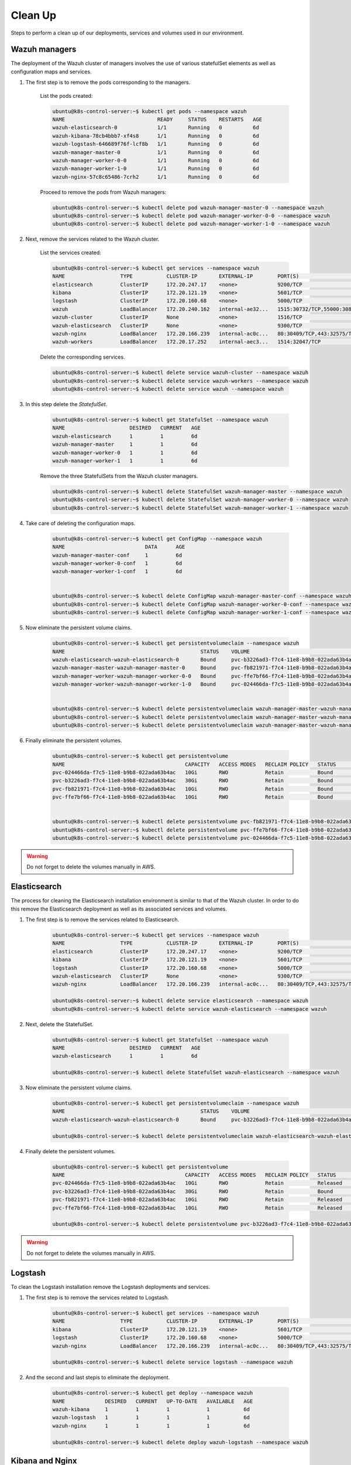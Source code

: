 .. Copyright (C) 2018 Wazuh, Inc.

.. _kubernetes_clean_up:


Clean Up
========

Steps to perform a clean up of our deployments, services and volumes used in our environment.

Wazuh managers
--------------

The deployment of the Wazuh cluster of managers involves the use of various statefulSet elements as well as configuration maps and services.

1. The first step is to remove the pods corresponding to the managers.

    List the pods created:

    .. code-block:: bash
     
        ubuntu@k8s-control-server:~$ kubectl get pods --namespace wazuh
        NAME                              READY     STATUS    RESTARTS   AGE
        wazuh-elasticsearch-0             1/1       Running   0          6d
        wazuh-kibana-78cb4bbb7-xf4s8      1/1       Running   0          6d
        wazuh-logstash-646689f76f-lcf8b   1/1       Running   0          6d
        wazuh-manager-master-0            1/1       Running   0          6d
        wazuh-manager-worker-0-0          1/1       Running   0          6d
        wazuh-manager-worker-1-0          1/1       Running   0          6d
        wazuh-nginx-57c8c65486-7crh2      1/1       Running   0          6d

    Proceed to remove the pods from Wazuh managers:

    .. code-block:: bash

        ubuntu@k8s-control-server:~$ kubectl delete pod wazuh-manager-master-0 --namespace wazuh
        ubuntu@k8s-control-server:~$ kubectl delete pod wazuh-manager-worker-0-0 --namespace wazuh
        ubuntu@k8s-control-server:~$ kubectl delete pod wazuh-manager-worker-1-0 --namespace wazuh

2. Next, remove the services related to the Wazuh cluster.

    List the services created:

    .. code-block:: bash

        ubuntu@k8s-control-server:~$ kubectl get services --namespace wazuh
        NAME                  TYPE           CLUSTER-IP       EXTERNAL-IP        PORT(S)                          AGE
        elasticsearch         ClusterIP      172.20.247.17    <none>             9200/TCP                         6d
        kibana                ClusterIP      172.20.121.19    <none>             5601/TCP                         6d
        logstash              ClusterIP      172.20.160.68    <none>             5000/TCP                         6d
        wazuh                 LoadBalancer   172.20.240.162   internal-ae32...   1515:30732/TCP,55000:30839/TCP   6d
        wazuh-cluster         ClusterIP      None             <none>             1516/TCP                         6d
        wazuh-elasticsearch   ClusterIP      None             <none>             9300/TCP                         6d
        wazuh-nginx           LoadBalancer   172.20.166.239   internal-ac0c...   80:30409/TCP,443:32575/TCP       6d
        wazuh-workers         LoadBalancer   172.20.17.252    internal-aec3...   1514:32047/TCP                   6d

    Delete the corresponding services.

    .. code-block:: bash

        ubuntu@k8s-control-server:~$ kubectl delete service wazuh-cluster --namespace wazuh
        ubuntu@k8s-control-server:~$ kubectl delete service wazuh-workers --namespace wazuh
        ubuntu@k8s-control-server:~$ kubectl delete service wazuh --namespace wazuh

3. In this step delete the *StatefulSet*.

    .. code-block:: bash

        ubuntu@k8s-control-server:~$ kubectl get StatefulSet --namespace wazuh
        NAME                     DESIRED   CURRENT   AGE
        wazuh-elasticsearch      1         1         6d
        wazuh-manager-master     1         1         6d
        wazuh-manager-worker-0   1         1         6d
        wazuh-manager-worker-1   1         1         6d

    Remove the three StatefulSets from the Wazuh cluster managers.

    .. code-block:: bash

        ubuntu@k8s-control-server:~$ kubectl delete StatefulSet wazuh-manager-master --namespace wazuh
        ubuntu@k8s-control-server:~$ kubectl delete StatefulSet wazuh-manager-worker-0 --namespace wazuh
        ubuntu@k8s-control-server:~$ kubectl delete StatefulSet wazuh-manager-worker-1 --namespace wazuh

4. Take care of deleting the configuration maps.

    .. code-block:: bash

        ubuntu@k8s-control-server:~$ kubectl get ConfigMap --namespace wazuh
        NAME                          DATA      AGE
        wazuh-manager-master-conf     1         6d
        wazuh-manager-worker-0-conf   1         6d
        wazuh-manager-worker-1-conf   1         6d


        ubuntu@k8s-control-server:~$ kubectl delete ConfigMap wazuh-manager-master-conf --namespace wazuh
        ubuntu@k8s-control-server:~$ kubectl delete ConfigMap wazuh-manager-worker-0-conf --namespace wazuh
        ubuntu@k8s-control-server:~$ kubectl delete ConfigMap wazuh-manager-worker-1-conf --namespace wazuh


5. Now eliminate the persistent volume claims.

    .. code-block:: bash

        ubuntu@k8s-control-server:~$ kubectl get persistentvolumeclaim --namespace wazuh
        NAME                                            STATUS    VOLUME                                     CAPACITY   ACCESS MODES   STORAGECLASS             AGE
        wazuh-elasticsearch-wazuh-elasticsearch-0       Bound     pvc-b3226ad3-f7c4-11e8-b9b8-022ada63b4ac   30Gi       RWO            gp2-encrypted-retained   6d
        wazuh-manager-master-wazuh-manager-master-0     Bound     pvc-fb821971-f7c4-11e8-b9b8-022ada63b4ac   10Gi       RWO            gp2-encrypted-retained   6d
        wazuh-manager-worker-wazuh-manager-worker-0-0   Bound     pvc-ffe7bf66-f7c4-11e8-b9b8-022ada63b4ac   10Gi       RWO            gp2-encrypted-retained   6d
        wazuh-manager-worker-wazuh-manager-worker-1-0   Bound     pvc-024466da-f7c5-11e8-b9b8-022ada63b4ac   10Gi       RWO            gp2-encrypted-retained   6d


        ubuntu@k8s-control-server:~$ kubectl delete persistentvolumeclaim wazuh-manager-master-wazuh-manager-master-0 --namespace wazuh
        ubuntu@k8s-control-server:~$ kubectl delete persistentvolumeclaim wazuh-manager-master-wazuh-manager-worker-0-0 --namespace wazuh
        ubuntu@k8s-control-server:~$ kubectl delete persistentvolumeclaim wazuh-manager-master-wazuh-manager-worker-1-0 --namespace wazuh

6. Finally eliminate the persistent volumes.

    .. code-block:: bash

        ubuntu@k8s-control-server:~$ kubectl get persistentvolume
        NAME                                       CAPACITY   ACCESS MODES   RECLAIM POLICY   STATUS        CLAIM                                                         STORAGECLASS             REASON    AGE
        pvc-024466da-f7c5-11e8-b9b8-022ada63b4ac   10Gi       RWO            Retain           Bound         wazuh/wazuh-manager-worker-wazuh-manager-worker-1-0           gp2-encrypted-retained             6d
        pvc-b3226ad3-f7c4-11e8-b9b8-022ada63b4ac   30Gi       RWO            Retain           Bound         wazuh/wazuh-elasticsearch-wazuh-elasticsearch-0               gp2-encrypted-retained             6d
        pvc-fb821971-f7c4-11e8-b9b8-022ada63b4ac   10Gi       RWO            Retain           Bound         wazuh/wazuh-manager-master-wazuh-manager-master-0             gp2-encrypted-retained             6d
        pvc-ffe7bf66-f7c4-11e8-b9b8-022ada63b4ac   10Gi       RWO            Retain           Bound         wazuh/wazuh-manager-worker-wazuh-manager-worker-0-0           gp2-encrypted-retained             6d


        ubuntu@k8s-control-server:~$ kubectl delete persistentvolume pvc-fb821971-f7c4-11e8-b9b8-022ada63b4ac
        ubuntu@k8s-control-server:~$ kubectl delete persistentvolume pvc-ffe7bf66-f7c4-11e8-b9b8-022ada63b4ac
        ubuntu@k8s-control-server:~$ kubectl delete persistentvolume pvc-024466da-f7c5-11e8-b9b8-022ada63b4ac

.. warning::
    Do not forget to delete the volumes manually in AWS.

Elasticsearch
-------------

The process for cleaning the Elasticsearch installation environment is similar to that of the Wazuh cluster. In order to do this remove the Elasticsearch deployment as well as its associated services and volumes.

1. The first step is to remove the services related to Elasticsearch.

    .. code-block:: bash

        ubuntu@k8s-control-server:~$ kubectl get services --namespace wazuh
        NAME                  TYPE           CLUSTER-IP       EXTERNAL-IP        PORT(S)                          AGE
        elasticsearch         ClusterIP      172.20.247.17    <none>             9200/TCP                         6d
        kibana                ClusterIP      172.20.121.19    <none>             5601/TCP                         6d
        logstash              ClusterIP      172.20.160.68    <none>             5000/TCP                         6d
        wazuh-elasticsearch   ClusterIP      None             <none>             9300/TCP                         6d
        wazuh-nginx           LoadBalancer   172.20.166.239   internal-ac0c...   80:30409/TCP,443:32575/TCP       6d

        ubuntu@k8s-control-server:~$ kubectl delete service elasticsearch --namespace wazuh
        ubuntu@k8s-control-server:~$ kubectl delete service wazuh-elasticsearch --namespace wazuh

2. Next, delete the StatefulSet.

    .. code-block:: bash
            
        ubuntu@k8s-control-server:~$ kubectl get StatefulSet --namespace wazuh
        NAME                     DESIRED   CURRENT   AGE
        wazuh-elasticsearch      1         1         6d

        ubuntu@k8s-control-server:~$ kubectl delete StatefulSet wazuh-elasticsearch --namespace wazuh

3. Now eliminate the persistent volume claims.

    .. code-block:: bash

        ubuntu@k8s-control-server:~$ kubectl get persistentvolumeclaim --namespace wazuh
        NAME                                            STATUS    VOLUME                                     CAPACITY   ACCESS MODES   STORAGECLASS             AGE
        wazuh-elasticsearch-wazuh-elasticsearch-0       Bound     pvc-b3226ad3-f7c4-11e8-b9b8-022ada63b4ac   30Gi       RWO            gp2-encrypted-retained   6d

        ubuntu@k8s-control-server:~$ kubectl delete persistentvolumeclaim wazuh-elasticsearch-wazuh-elasticsearch-0 --namespace wazuh

4. Finally delete the persistent volumes.

    .. code-block:: bash

        ubuntu@k8s-control-server:~$ kubectl get persistentvolume
        NAME                                       CAPACITY   ACCESS MODES   RECLAIM POLICY   STATUS        CLAIM                                                         STORAGECLASS             REASON    AGE
        pvc-024466da-f7c5-11e8-b9b8-022ada63b4ac   10Gi       RWO            Retain           Released      wazuh/wazuh-manager-worker-wazuh-manager-worker-1-0           gp2-encrypted-retained             6d
        pvc-b3226ad3-f7c4-11e8-b9b8-022ada63b4ac   30Gi       RWO            Retain           Bound         wazuh/wazuh-elasticsearch-wazuh-elasticsearch-0               gp2-encrypted-retained             6d
        pvc-fb821971-f7c4-11e8-b9b8-022ada63b4ac   10Gi       RWO            Retain           Released      wazuh/wazuh-manager-master-wazuh-manager-master-0             gp2-encrypted-retained             6d
        pvc-ffe7bf66-f7c4-11e8-b9b8-022ada63b4ac   10Gi       RWO            Retain           Released      wazuh/wazuh-manager-worker-wazuh-manager-worker-0-0           gp2-encrypted-retained             6d

        ubuntu@k8s-control-server:~$ kubectl delete persistentvolume pvc-b3226ad3-f7c4-11e8-b9b8-022ada63b4ac

.. warning::
    Do not forget to delete the volumes manually in AWS.

Logstash
--------

To clean the Logstash installation remove the Logstash deployments and services.

1. The first step is to remove the services related to Logstash.

    .. code-block:: bash
            
        ubuntu@k8s-control-server:~$ kubectl get services --namespace wazuh
        NAME                  TYPE           CLUSTER-IP       EXTERNAL-IP        PORT(S)                          AGE
        kibana                ClusterIP      172.20.121.19    <none>             5601/TCP                         6d
        logstash              ClusterIP      172.20.160.68    <none>             5000/TCP                         6d
        wazuh-nginx           LoadBalancer   172.20.166.239   internal-ac0c...   80:30409/TCP,443:32575/TCP       6d

        ubuntu@k8s-control-server:~$ kubectl delete service logstash --namespace wazuh

2. And the second and last stepis to eliminate the deployment.

    .. code-block:: bash

        ubuntu@k8s-control-server:~$ kubectl get deploy --namespace wazuh
        NAME             DESIRED   CURRENT   UP-TO-DATE   AVAILABLE   AGE
        wazuh-kibana     1         1         1            1           6d
        wazuh-logstash   1         1         1            1           6d
        wazuh-nginx      1         1         1            1           6d

        ubuntu@k8s-control-server:~$ kubectl delete deploy wazuh-logstash --namespace wazuh

Kibana and Nginx
----------------

To clean the Kibana and Nginx installation remove their deployments and services.

1. The first step is to remove the pods corresponding to Kibana and Nginx.

    .. code-block:: bash

        ubuntu@k8s-control-server:~$ kubectl get pods --namespace wazuh
        NAME                              READY     STATUS    RESTARTS   AGE
        wazuh-kibana-78cb4bbb7-xf4s8      1/1       Running   0          6d
        wazuh-nginx-57c8c65486-7crh2      1/1       Running   0          6d

        ubuntu@k8s-control-server:~$ kubectl delete pod wazuh-kibana-78cb4bbb7-xf4s8 --namespace wazuh
        ubuntu@k8s-control-server:~$ kubectl delete pod wazuh-nginx-57c8c65486-7crh2 --namespace wazuh

2. Next remove the services related to Kibana and Nginx.

    .. code-block:: bash

        ubuntu@k8s-control-server:~$ kubectl get services --namespace wazuh
        NAME                  TYPE           CLUSTER-IP       EXTERNAL-IP        PORT(S)                          AGE
        kibana                ClusterIP      172.20.121.19    <none>             5601/TCP                         6d
        wazuh-nginx           LoadBalancer   172.20.166.239   internal-ac0c...   80:30409/TCP,443:32575/TCP       6d

        ubuntu@k8s-control-server:~$ kubectl delete service kibana --namespace wazuh
        ubuntu@k8s-control-server:~$ kubectl delete service wazuh-nginx --namespace wazuh

3. Finally delete the deployments.

    .. code-block:: bash

        ubuntu@k8s-control-server:~$ kubectl get deploy --namespace wazuh
        NAME             DESIRED   CURRENT   UP-TO-DATE   AVAILABLE   AGE
        wazuh-kibana     1         1         1            1           6d
        wazuh-nginx      1         1         1            1           6d

        ubuntu@k8s-control-server:~$ kubectl delete deploy wazuh-kibana --namespace wazuh
        ubuntu@k8s-control-server:~$ kubectl delete deploy wazuh-nginx --namespace wazuh

Once these steps are completed, our Kubernetes environment will be clean of deployments relating to the Wazuh cluster and related Elastic Stack components.